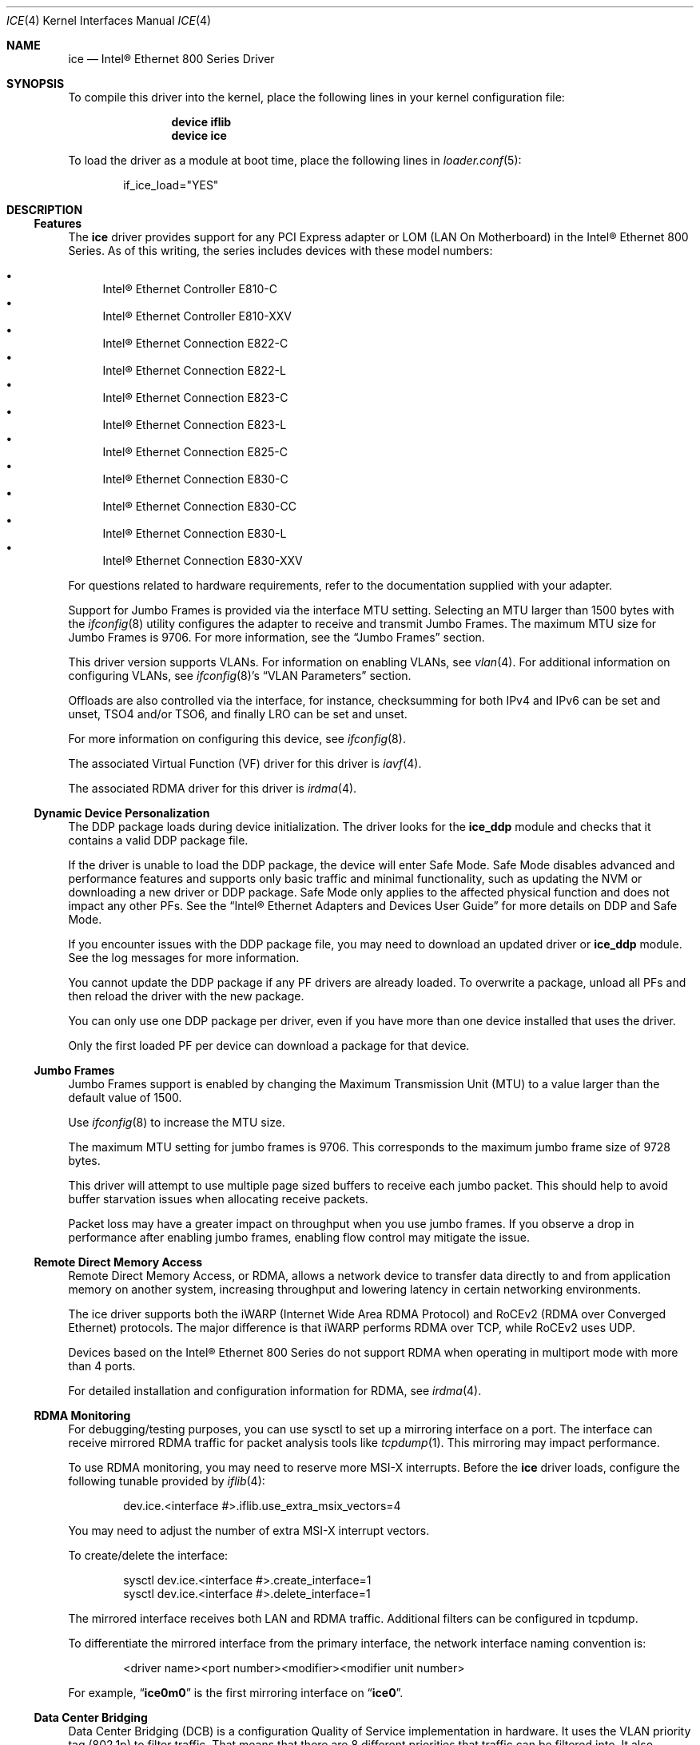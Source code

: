 .\"-
.\" SPDX-License-Identifier: BSD-3-Clause
.\"
.\" Copyright (c) 2019-2020, Intel Corporation
.\" All rights reserved.
.\"
.\" Redistribution and use in source and binary forms of the Software, with or
.\" without modification, are permitted provided that the following conditions
.\" are met:
.\" 1. Redistributions of source code must retain the above copyright notice,
.\"    this list of conditions and the following disclaimer.
.\"
.\" 2. Redistributions in binary form must reproduce the above copyright notice,
.\"    this list of conditions and the following disclaimer in the documentation
.\"    and/or other materials provided with the distribution.
.\"
.\" 3. Neither the name of the Intel Corporation nor the names of its
.\"    contributors may be used to endorse or promote products derived from
.\"    this Software without specific prior written permission.
.\"
.\" THIS SOFTWARE IS PROVIDED BY THE COPYRIGHT HOLDERS AND CONTRIBUTORS "AS IS"
.\" AND ANY EXPRESS OR IMPLIED WARRANTIES, INCLUDING, BUT NOT LIMITED TO, THE
.\" IMPLIED WARRANTIES OF MERCHANTABILITY AND FITNESS FOR A PARTICULAR PURPOSE
.\" ARE DISCLAIMED. IN NO EVENT SHALL THE COPYRIGHT OWNER OR CONTRIBUTORS BE
.\" LIABLE FOR ANY DIRECT, INDIRECT, INCIDENTAL, SPECIAL, EXEMPLARY, OR
.\" CONSEQUENTIAL DAMAGES (INCLUDING, BUT NOT LIMITED TO, PROCUREMENT OF
.\" SUBSTITUTE GOODS OR SERVICES; LOSS OF USE, DATA, OR PROFITS; OR BUSINESS
.\" INTERRUPTION) HOWEVER CAUSED AND ON ANY THEORY OF LIABILITY, WHETHER IN
.\" CONTRACT, STRICT LIABILITY, OR TORT (INCLUDING NEGLIGENCE OR OTHERWISE)
.\" ARISING IN ANY WAY OUT OF THE USE OF THIS SOFTWARE, EVEN IF ADVISED OF THE
.\" POSSIBILITY OF SUCH DAMAGE.
.\"
.\" * Other names and brands may be claimed as the property of others.
.\"
.Dd March 28, 2025
.Dt ICE 4
.Os
.Sh NAME
.Nm ice
.Nd "Intel\(rg Ethernet 800 Series Driver"
.Sh SYNOPSIS
To compile this driver into the kernel, place the following lines in your
kernel configuration file:
.Bd -literal -offset indent
.Cd device iflib
.Cd device ice
.Ed
.Pp
To load the driver as a module at boot time, place the following lines in
.Xr loader.conf 5 :
.Bd -literal -offset indent
if_ice_load="YES"
.Ed
.Sh DESCRIPTION
.Ss Features
The
.Nm
driver provides support for any PCI Express adapter or LOM
(LAN On Motherboard)
in the Intel\(rg Ethernet 800 Series.
As of this writing, the series includes devices with these model numbers:
.Pp
.Bl -bullet -compact
.It
Intel\(rg Ethernet Controller E810\-C
.It
Intel\(rg Ethernet Controller E810\-XXV
.It
Intel\(rg Ethernet Connection E822\-C
.It
Intel\(rg Ethernet Connection E822\-L
.It
Intel\(rg Ethernet Connection E823\-C
.It
Intel\(rg Ethernet Connection E823\-L
.It
Intel\(rg Ethernet Connection E825\-C
.It
Intel\(rg Ethernet Connection E830\-C
.It
Intel\(rg Ethernet Connection E830\-CC
.It
Intel\(rg Ethernet Connection E830\-L
.It
Intel\(rg Ethernet Connection E830\-XXV
.El
.Pp
For questions related to hardware requirements, refer to the documentation
supplied with your adapter.
.Pp
Support for Jumbo Frames is provided via the interface MTU setting.
Selecting an MTU larger than 1500 bytes with the
.Xr ifconfig 8
utility configures the adapter to receive and transmit Jumbo Frames.
The maximum MTU size for Jumbo Frames is 9706.
For more information, see the
.Sx Jumbo Frames
section.
.Pp
This driver version supports VLANs.
For information on enabling VLANs, see
.Xr vlan 4 .
For additional information on configuring VLANs, see
.Xr ifconfig 8 Ap s
.Dq VLAN Parameters
section.
.Pp
Offloads are also controlled via the interface, for instance, checksumming for
both IPv4 and IPv6 can be set and unset, TSO4 and/or TSO6, and finally LRO can
be set and unset.
.Pp
For more information on configuring this device, see
.Xr ifconfig 8 .
.Pp
The associated Virtual Function (VF) driver for this driver is
.Xr iavf 4 .
.Pp
The associated RDMA driver for this driver is
.Xr irdma 4 .
.Ss Dynamic Device Personalization
The DDP package loads during device initialization.
The driver looks for the
.Sy ice_ddp
module and checks that it contains a valid DDP package file.
.Pp
If the driver is unable to load the DDP package, the device will enter Safe
Mode.
Safe Mode disables advanced and performance features and supports only
basic traffic and minimal functionality, such as updating the NVM or
downloading a new driver or DDP package.
Safe Mode only applies to the affected physical function and does not impact
any other PFs.
See the
.Dq Intel\(rg Ethernet Adapters and Devices User Guide
for more details on DDP and Safe Mode.
.Pp
If you encounter issues with the DDP package file, you may need to download
an updated driver or
.Sy ice_ddp
module.
See the log messages for more information.
.Pp
You cannot update the DDP package if any PF drivers are already loaded.
To overwrite a package, unload all PFs and then reload the driver with the
new package.
.Pp
You can only use one DDP package per driver, even if you have more than one
device installed that uses the driver.
.Pp
Only the first loaded PF per device can download a package for that device.
.Ss Jumbo Frames
Jumbo Frames support is enabled by changing the Maximum Transmission Unit (MTU)
to a value larger than the default value of 1500.
.Pp
Use
.Xr ifconfig 8
to increase the MTU size.
.Pp
The maximum MTU setting for jumbo frames is 9706.
This corresponds to the maximum jumbo frame size of 9728 bytes.
.Pp
This driver will attempt to use multiple page sized buffers to receive
each jumbo packet.
This should help to avoid buffer starvation issues when allocating receive
packets.
.Pp
Packet loss may have a greater impact on throughput when you use jumbo
frames.
If you observe a drop in performance after enabling jumbo frames, enabling
flow control may mitigate the issue.
.Ss Remote Direct Memory Access
Remote Direct Memory Access, or RDMA, allows a network device to transfer data
directly to and from application memory on another system, increasing
throughput and lowering latency in certain networking environments.
.Pp
The ice driver supports both the iWARP (Internet Wide Area RDMA Protocol) and
RoCEv2 (RDMA over Converged Ethernet) protocols.
The major difference is that iWARP performs RDMA over TCP, while RoCEv2 uses
UDP.
.Pp
Devices based on the Intel\(rg Ethernet 800 Series do not support RDMA when
operating in multiport mode with more than 4 ports.
.Pp
For detailed installation and configuration information for RDMA, see
.Xr irdma 4 .
.Ss RDMA Monitoring
For debugging/testing purposes, you can use sysctl to set up a mirroring
interface on a port.
The interface can receive mirrored RDMA traffic for packet
analysis tools like
.Xr tcpdump 1 .
This mirroring may impact performance.
.Pp
To use RDMA monitoring, you may need to reserve more MSI\-X interrupts.
Before the
.Nm
driver loads, configure the following tunable provided by
.Xr iflib 4 :
.Bd -literal -offset indent
dev.ice.<interface #>.iflib.use_extra_msix_vectors=4
.Ed
.Pp
You may need to adjust the number of extra MSI\-X interrupt vectors.
.Pp
To create/delete the interface:
.Bd -literal -offset indent
sysctl dev.ice.<interface #>.create_interface=1
sysctl dev.ice.<interface #>.delete_interface=1
.Ed
.Pp
The mirrored interface receives both LAN and RDMA traffic.
Additional filters can be configured in tcpdump.
.Pp
To differentiate the mirrored interface from the primary interface, the network
interface naming convention is:
.Bd -literal -offset indent
<driver name><port number><modifier><modifier unit number>
.Ed
.Pp
For example,
.Dq Li ice0m0
is the first mirroring interface on
.Dq Li ice0 .
.Ss Data Center Bridging
Data Center Bridging (DCB) is a configuration Quality of Service
implementation in hardware.
It uses the VLAN priority tag (802.1p) to filter traffic.
That means that there are 8 different priorities that traffic can be filtered
into.
It also enables priority flow control (802.1Qbb) which can limit or eliminate
the number of dropped packets during network stress.
Bandwidth can be allocated to each of these priorities, which is enforced at
the hardware level (802.1Qaz).
.Pp
DCB is normally configured on the network using the DCBX protocol (802.1Qaz), a
specialization of LLDP (802.1AB). The
.Nm
driver supports the following mutually exclusive variants of DCBX support:
.Bl -bullet -compact
.It
Firmware\-based LLDP Agent
.It
Software\-based LLDP Agent
.El
.Pp
In firmware\-based mode, firmware intercepts all LLDP traffic and handles DCBX
negotiation transparently for the user.
In this mode, the adapter operates in
.Dq willing
DCBX mode, receiving DCB settings from the link partner (typically a
switch).
The local user can only query the negotiated DCB configuration.
For information on configuring DCBX parameters on a switch, please consult the
switch manufacturer'ss documentation.
.Pp
In software\-based mode, LLDP traffic is forwarded to the network stack and user
space, where a software agent can handle it.
In this mode, the adapter can operate in
.Dq nonwilling
DCBX mode and DCB configuration can be both queried and set locally.
This mode requires the FW\-based LLDP Agent to be disabled.
.Pp
Firmware\-based mode and software\-based mode are controlled by the
.Dq fw_lldp_agent
sysctl.
Refer to the Firmware Link Layer Discovery Protocol Agent section for more
information.
.Pp
Link\-level flow control and priority flow control are mutually exclusive.
The ice driver will disable link flow control when priority flow control
is enabled on any traffic class (TC).
It will disable priority flow control when link flow control is enabled.
.Pp
To enable/disable priority flow control in software\-based DCBX mode:
.Bd -literal -offset indent
sysctl dev.ice.<interface #>.pfc=1 (or 0 to disable)
.Ed
.Pp
Enhanced Transmission Selection (ETS) allows you to assign bandwidth to certain
TCs, to help ensure traffic reliability.
To view the assigned ETS configuration, use the following:
.Bd -literal -offset indent
sysctl dev.ice.<interface #>.ets_min_rate
.Ed
.Pp
To set the minimum ETS bandwidth per TC, separate the values by commas.
All values must add up to 100.
For example, to set all TCs to a minimum bandwidth of 10% and TC 7 to 30%,
use the following:
.Bd -literal -offset indent
sysctl dev.ice.<interface #>.ets_min_rate=10,10,10,10,10,10,10,30
.Ed
.Pp
To set the User Priority (UP) to a TC mapping for a port, separate the values
by commas.
For example, to map UP 0 and 1 to TC 0, UP 2 and 3 to TC 1, UP 4 and
5 to TC 2, and UP 6 and 7 to TC 3, use the following:
.Bd -literal -offset indent
sysctl dev.ice.<interface #>.up2tc_map=0,0,1,1,2,2,3,3
.Ed
.Ss L3 QoS mode
The
.Nm
driver supports setting DSCP\-based Layer 3 Quality of Service (L3 QoS)
in the PF driver.
The driver initializes in L2 QoS mode by default; L3 QoS is disabled by
default.
Use the following sysctl to enable or disable L3 QoS:
.Bd -literal -offset indent
sysctl dev.ice.<interface #>.pfc_mode=1 (or 0 to disable)
.Ed
.Pp
If you disable L3 QoS mode, it returns to L2 QoS mode.
.Pp
To map a DSCP value to a traffic class, separate the values by commas.
For example, to map DSCPs 0\-3 and DSCP 8 to DCB TCs 0\-3 and 4, respectively:
.Bd -literal -offset indent
sysctl dev.ice.<interface #>.dscp2tc_map.0\-7=0,1,2,3,0,0,0,0
sysctl dev.ice.<interface #>.dscp2tc_map.8\-15=4,0,0,0,0,0,0,0
.Ed
.Pp
To change the DSCP mapping back to the default traffic class, set all the
values back to 0.
.Pp
To view the currently configured mappings, use the following:
.Bd -literal -offset indent
sysctl dev.ice.<interface #>.dscp2tc_map
.Ed
.Pp
L3 QoS mode is not available when FW\-LLDP is enabled.
.Pp
You also cannot enable FW\-LLDP if L3 QoS mode is active.
.Pp
Disable FW\-LLDP before switching to L3 QoS mode.
.Pp
Refer to the
.Sx Firmware Link Layer Discovery Protocol Agent
section in this README for more information on disabling FW\-LLDP.
.Ss Firmware Link Layer Discovery Protocol Agent
Use sysctl to change FW\-LLDP settings.
The FW\-LLDP setting is per port and persists across boots.
.Pp
To enable the FW\-LLDP Agent:
.Bd -literal -offset indent
sysctl dev.ice.<interface #>.fw_lldp_agent=1
.Ed
.Pp
To disable the FW\-LLDP Agebt:
.Bd -literal -offset indent
sysctl dev.ice.<interface #>.fw_lldp_agent=0
.Ed
.Pp
To check the current LLDP setting:
.Bd -literal -offset indent
sysctl dev.ice.<interface #>.fw_lldp_agent
.Ed
.Pp
You must enable the UEFI HII LLDP Agent attribute for this setting
to take effect.
If the
.Dq LLDP AGENT
attribute is set to disabled, you cannot enable the FW\-LLDP Agent from the
driver.
.Ss Link\-Level Flow Control (LFC)
Ethernet Flow Control (IEEE 802.3x) can be configured with sysctl to enable
receiving and transmitting pause frames for
.Nm .
When transmit is enabled, pause frames are generated when the receive packet
buffer crosses a predefined threshold.
When receive is enabled, the transmit unit will halt for the time delay
specified in the firmware when a pause frame is received.
.Pp
Flow Control is disabled by default.
.Pp
Use sysctl to change the flow control settings for a single interface without
reloading the driver:
.Bd -literal -offset indent
sysctl dev.ice.<interface #>.fc
.Ed
.Pp
The available values for flow control are:
.Bd -literal -offset indent
0 = Disable flow control
1 = Enable Rx pause
2 = Enable Tx pause
3 = Enable Rx and Tx pause
.Ed
.Pp
Verify that link flow control was negotiated on the link by checking the
interface entry in
.Xr ifconfig 8
and looking for the flags
.Dq txpause
and/or
.Dq rxpause
in the
.Dq media
status.
.Pp
The
.Nm
driver requires flow control on both the port and link partner.
If flow control is disabled on one of the sides, the port may appear to
hang on heavy traffic.
.Pp
For more information on priority flow control, refer to the
.Sx Data Center Bridging
section.
.Pp
The VF driver does not have access to flow control.
It must be managed from the host side.
.Ss Forward Error Correction
Forward Error Correction (FEC) improves link stability but increases latency.
Many high quality optics, direct attach cables, and backplane channels can
provide a stable link without FEC.
.Pp
For devices to benefit from this feature, link partners must have FEC enabled.
.Pp
If you enable the sysctl
.Em allow_no_fec_modules_in_auto
Auto FEC negotiation will include
.Dq No FEC
in case your link partner does not have FEC enabled or is not FEC capable:
.Bd -literal -offset indent
sysctl dev.ice.<interface #>.allow_no_fec_modules_in_auto=1
.Ed
.Pp
NOTE: This flag is currently not supported on the Intel\(rg Ethernet 830
Series.
.Pp
To show the current FEC settings that are negotiated on the link:
.Bd -literal -offset indent
sysctl dev.ice.<interface #>.negotiated_fec
.Ed
.Pp
To view or set the FEC setting that was requested on the link:
.Bd -literal -offset indent
sysctl dev.ice.<interface #>.requested_fec
.Ed
.Pp
To see the valid FEC modes for the link:
.Bd -literal -offset indent
sysctl \-d dev.ice.<interface #>.requested_fec
.Ed
.Ss Speed and Duplex Configuration
You cannot set duplex or autonegotiation settings.
.Pp
To have your device change the speeds it will use in auto-negotiation or
force link with:
.Bd -literal -offset indent
sysctl dev.ice.<interface #>.advertise_speed=<mask>
.Ed
.Pp
Supported speeds will vary by device.
Depending on the speeds your device supports, valid bits used in a speed mask
could include:
.Bd -literal -offset indent
0x0 \- Auto
0x2 \- 100 Mbps
0x4 \- 1 Gbps
0x8 \- 2.5 Gbps
0x10 \- 5 Gbps
0x20 \- 10 Gbps
0x80 \- 25 Gbps
0x100 \- 40 Gbps
0x200 \- 50 Gbps
0x400 \- 100 Gbps
0x800 \- 200 Gbps
.Ed
.Ss Disabling physical link when the interface is brought down
When the
.Va link_active_on_if_down
sysctl is set to
.Dq 0 ,
the port's link will go down when the interface is brought down.
By default, link will stay up.
.Pp
To disable link when the interface is down:
.Bd -literal -offset indent
sysctl dev.ice.<interface #>.link_active_on_if_down=0
.Ed
.Ss Firmware Logging
The
.Nm
driver allows for the generation of firmware logs for supported categories of
events, to help debug issues with Customer Support.
Refer to the
.Dq Intel\(rg Ethernet Adapters and Devices User Guide
for an overview of this feature and additional tips.
.Pp
At a high level, to capture a firmware log:
.Bl -enum -compact
.It
Set the configuration for the firmware log.
.It
Perform the necessary steps to generate the issue you are trying to debug.
.It
Capture the firmware log.
.It
Stop capturing the firmware log.
.It
Reset your firmware log settings as needed.
.It
Work with Customer Support to debug the issue.
.El
.Pp
NOTE: Firmware logs are generated in a binary format and must be decoded by
Customer Support.
Information collected is related only to firmware and hardware for debug
purposes.
.Pp
Once the driver is loaded, it will create the
.Va fw_log
sysctl node under the debug section of the driver's sysctl list.
The driver groups these events into categories, called
.Dq modules .
Supported modules include:
.Pp
.Bl -tag -offset indent -compact -width "task_dispatch"
.It Va general
General (Bit 0)
.It Va ctrl
Control (Bit 1)
.It Va link
Link Management (Bit 2)
.It Va link_topo
Link Topology Detection (Bit 3)
.It Va dnl
Link Control Technology (Bit 4)
.It Va i2c
I2C (Bit 5)
.It Va sdp
SDP (Bit 6)
.It Va mdio
MDIO (Bit 7)
.It Va adminq
Admin Queue (Bit 8)
.It Va hdma
Host DMA (Bit 9)
.It Va lldp
LLDP (Bit 10)
.It Va dcbx
DCBx (Bit 11)
.It Va dcb
DCB (Bit 12)
.It Va xlr
XLR (function\-level resets; Bit 13)
.It Va nvm
NVM (Bit 14)
.It Va auth
Authentication (Bit 15)
.It Va vpd
Vital Product Data (Bit 16)
.It Va iosf
Intel On\-Chip System Fabric (Bit 17)
.It Va parser
Parser (Bit 18)
.It Va sw
Switch (Bit 19)
.It Va scheduler
Scheduler (Bit 20)
.It Va txq
TX Queue Management (Bit 21)
.It Va acl
ACL (Access Control List; Bit 22)
.It Va post
Post (Bit 23)
.It Va watchdog
Watchdog (Bit 24)
.It Va task_dispatch
Task Dispatcher (Bit 25)
.It Va mng
Manageability (Bit 26)
.It Va synce
SyncE (Bit 27)
.It Va health
Health (Bit 28)
.It Va tsdrv
Time Sync (Bit 29)
.It Va pfreg
PF Registration (Bit 30)
.It Va mdlver
Module Version (Bit 31)
.El
.Pp
You can change the verbosity level of the firmware logs.
You can set only one log level per module, and each level includes the
verbosity levels lower than it.
For instance, setting the level to
.Dq normal
will also log warning and error messages.
Available verbosity levels are:
.Pp
.Bl -item -offset indent -compact
.It
0 = none
.It
1 = error
.It
2 = warning
.It
3 = normal
.It
4 = verbose
.El
.Pp
To set the desired verbosity level for a module, use the following sysctl
command and then register it:
.Bd -literal -offset indent
sysctl dev.ice.<interface #>.debug.fw_log.severity.<module>=<level>
.Ed
.Pp
For example:
.Bd -literal -offset indent
sysctl dev.ice.0.debug.fw_log.severity.link=1
sysctl dev.ice.0.debug.fw_log.severity.link_topo=2
sysctl dev.ice.0.debug.fw_log.register=1
.Ed
.Pp
To log firmware messages after booting, but before the driver initializes, use
.Xr kenv 1
to set the tunable.
The
.Va on_load
setting tells the device to register the variable as soon as possible during
driver load.
For example:
.Bd -literal -offset indent
kenv dev.ice.0.debug.fw_log.severity.link=1
kenv dev.ice.0.debug.fw_log.severity.link_topo=2
kenv dev.ice.0.debug.fw_log.on_load=1
.Ed
.Pp
To view the firmware logs and redirect them to a file, use the following
command:
.Bd -literal -offset indent
dmesg > log_output
.Ed
.Pp
NOTE: Logging a large number of modules or too high of a verbosity level will
add extraneous messages to dmesg and could hinder debug efforts.
.Ss Debug Dump
Intel\(rg Ethernet 800 Series devices support debug dump, which allows you to
obtain runtime register values from the firmware for
.Dq clusters
of events and then write the results to a single dump file, for debugging
complicated issues in the field.
.Pp
This debug dump contains a snapshot of the device and its existing hardware
configuration, such as switch tables, transmit scheduler tables, and other
information.
Debug dump captures the current state of the specified cluster(s) and is a
stateless snapshot of the whole device.
.Pp
NOTE: Like with firmware logs, the contents of the debug dump are not
human\-readable.
You must work with Customer Support to decode the file.
.Pp
Debug dump is per device, not per PF.
.Pp
Debug dump writes all information to a single file.
.Pp
To generate a debug dump file in
.Fx
do the following:
.Pp
Specify the cluster(s) to include in the dump file, using a bitmask and the
following command:
.Bd -literal -offset indent
sysctl dev.ice.<interface #>.debug.dump.clusters=<bitmask>
.Ed
.Pp
To print the complete cluster bitmask and parameter list to the screen,
pass the
.Fl d
argument.
For example:
.Bd -literal -offset indent
sysctl \-d dev.ice.0.debug.dump.clusters
.Ed
.Pp
Possible bitmask values for
.Va clusters
are:
.Bl -bullet -compact
.It
0 \- Dump all clusters (only supported on Intel\(rg Ethernet E810 Series and
Intel\(rg Ethernet E830 Series)
.It
0x1 \- Switch
.It
0x2 \- ACL
.It
0x4 \- Tx Scheduler
.It
0x8 \- Profile Configuration
.It
0x20 \- Link
.It
0x80 \- DCB
.It
0x100 \- L2P
.It
0x400000 \- Manageability Transactions (only supported on Intel\(rg Ethernet
E810 Series)
.El
.Pp
For example, to dump the Switch, DCB, and L2P clusters, use the following:
.Bd -literal -offset indent
sysctl dev.ice.0.debug.dump.clusters=0x181
.Ed
.Pp
To dump all clusters, use the following:
.Bd -literal -offset indent
sysctl dev.ice.0.debug.dump.clusters=0
.Ed
.Pp
NOTE: Using 0 will skip Manageability Transactions data.
.Pp
If you don't specify a cluster, the driver will dump all clusters to a
single file.
Issue the debug dump command, using the following:
.Bd -literal -offset indent
sysctl \-b dev.ice.<interface #>.debug.dump.dump=1 > dump.bin
.Ed
.Pp
NOTE: The driver will not receive the command if you do not write
.Dq 1
to the sysctl.
.Pp
Replace
.Dq dump.bin
above with the file name you want to use.
.Pp
To clear the
.Va clusters
mask before a subsequent debug dump and then do the dump:
.Bd -literal -offset indent
sysctl dev.ice.0.debug.dump.clusters=0
sysctl dev.ice.0.debug.dump.dump=1
.Ed
.Ss Debugging PHY Statistics
The ice driver supports the ability to obtain the values of the PHY registers
from Intel(R) Ethernet 810 Series devices in order to debug link and
connection issues during runtime.
.Pp
The driver allows you to obtain information about:
.Bl -bullet
.It
Rx and Tx Equalization parameters
.It
RS FEC correctable and uncorrectable block counts
.El
.Pp
Use the following sysctl to read the PHY registers:
.Bd -literal -offset indent
sysctl dev.ice.<interface #>.debug.phy_statistics
.Ed
.Pp
NOTE: The contents of the registers are not human\-readable.
Like with firmware logs and debug dump, you must work with Customer Support
to decode the file.
.Ss Transmit Balancing
Some Intel(R) Ethernet 800 Series devices allow you to enable a transmit
balancing feature to improve transmit performance under certain conditions.
When the feature is enabled, you should experience more consistent transmit
performance across queues and/or PFs and VFs.
.Pp
By default, transmit balancing is disabled in the NVM.
To enable this feature, use one of the following to persistently change the
setting for the device:
.Bl -bullet
.It
Use the Ethernet Port Configuration Tool (EPCT) to enable the
.Va tx_balancing
option.
Refer to the EPCT readme for more information.
.It
Enable the Transmit Balancing device setting in UEFI HII.
.El
.Pp
When the driver loads, it reads the transmit balancing setting from the NVM and
configures the device accordingly.
.Pp
NOTE: The user selection for transmit balancing in EPCT or HII is persistent
across reboots.
You must reboot the system for the selected setting to take effect.
.Pp
This setting is device wide.
.Pp
The driver, NVM, and DDP package must all support this functionality to
enable the feature.
.Ss Thermal Monitoring
Intel(R) Ethernet 810 Series and Intel(R) Ethernet 830 Series devices can
display temperature data (in degrees Celsius) via:
.Bd -literal -offset indent
sysctl dev.ice.<interface #>.temp
.Ed
.Ss Network Memory Buffer Allocation
.Fx
may have a low number of network memory buffers (mbufs) by default.
If the number of mbufs available is too low, it may cause the driver to fail
to initialize and/or cause the system to become unresponsive.
You can check to see if the system is mbuf\-starved by running
.Ic netstat Fl m .
Increase the number of mbufs by editing the lines below in
.Pa /etc/sysctl.conf :
.Bd -literal -offset indent
kern.ipc.nmbclusters
kern.ipc.nmbjumbop
kern.ipc.nmbjumbo9
kern.ipc.nmbjumbo16
kern.ipc.nmbufs
.Ed
.Pp
The amount of memory that you allocate is system specific, and may require some
trial and error.
Also, increasing the following in
.Pa /etc/sysctl.conf
could help increase network performance:
.Bd -literal -offset indent
kern.ipc.maxsockbuf
net.inet.tcp.sendspace
net.inet.tcp.recvspace
net.inet.udp.maxdgram
net.inet.udp.recvspace
.Ed
.Ss Additional Utilities
There are additional tools available from Intel to help configure and update
the adapters covered by this driver.
These tools can be downloaded directly from Intel at
.Lk https://downloadcenter.intel.com ,
by searching for their names:
.Bl -bullet
.It
To change the behavior of the QSFP28 ports on E810-C adapters, use the Intel
.Sy Ethernet Port Configuration Tool - FreeBSD .
.It
To update the firmware on an adapter, use the Intel
.Sy Non-Volatile Memory (NVM) Update Utility for Intel Ethernet Network Adapters E810 series - FreeBSD
.El
.Sh HARDWARE
The
.Nm
driver supports the Intel Ethernet 800 series.
Some adapters in this series with SFP28/QSFP28 cages
have firmware that requires that Intel qualified modules are used; these
qualified modules are listed below.
This qualification check cannot be disabled by the driver.
.Pp
The
.Nm
driver supports 100Gb Ethernet adapters with these QSFP28 modules:
.Pp
.Bl -bullet -compact
.It
Intel\(rg 100G QSFP28 100GBASE-SR4   E100GQSFPSR28SRX
.It
Intel\(rg 100G QSFP28 100GBASE-SR4   SPTMBP1PMCDF
.It
Intel\(rg 100G QSFP28 100GBASE-CWDM4 SPTSBP3CLCCO
.It
Intel\(rg 100G QSFP28 100GBASE-DR    SPTSLP2SLCDF
.El
.Pp
The
.Nm
driver supports 25Gb and 10Gb Ethernet adapters with these SFP28 modules:
.Pp
.Bl -bullet -compact
.It
Intel\(rg 10G/25G SFP28 25GBASE-SR E25GSFP28SR
.It
Intel\(rg     25G SFP28 25GBASE-SR E25GSFP28SRX (Extended Temp)
.It
Intel\(rg     25G SFP28 25GBASE-LR E25GSFP28LRX (Extended Temp)
.El
.Pp
The
.Nm
driver supports 10Gb and 1Gb Ethernet adapters with these SFP+ modules:
.Pp
.Bl -bullet -compact
.It
Intel\(rg 1G/10G SFP+ 10GBASE-SR E10GSFPSR
.It
Intel\(rg 1G/10G SFP+ 10GBASE-SR E10GSFPSRG1P5
.It
Intel\(rg 1G/10G SFP+ 10GBASE-SR E10GSFPSRG2P5
.It
Intel\(rg    10G SFP+ 10GBASE-SR E10GSFPSRX (Extended Temp)
.It
Intel\(rg 1G/10G SFP+ 10GBASE-LR E10GSFPLR
.El
.Pp
Note that adapters also support all passive and active
limiting direct attach cables that comply with SFF-8431 v4.1 and
SFF-8472 v10.4 specifications.
.Pp
This is not an exhaustive list; please consult product documentation for an
up-to-date list of supported media.
.Ss Fiber optics and auto\-negotiation
Modules based on 100GBASE\-SR4, active optical cable (AOC), and active copper
cable (ACC) do not support auto\-negotiation per the IEEE specification.
To obtain link with these modules, auto\-negotiation must be turned off on the
link partner's switch ports.
.Ss PCI-Express Slot Bandwidth
Some PCIe x8 slots are actually configured as x4 slots.
These slots have insufficient bandwidth for full line rate with dual port and
quad port devices.
In addition, if you put a PCIe v4.0 or v3.0\-capable adapter into a PCIe v2.x
slot, you cannot get full bandwidth.
.Pp
The driver detects this situation and writes the following message in the
system log:
.Bd -literal -offset indent
PCI\-Express bandwidth available for this device may be insufficient for
optimal performance.
Please move the device to a different PCI\-e link with more lanes and/or
higher transfer rate.
.Ed
.Pp
If this error occurs, moving your adapter to a true PCIe x8 or x16 slot will
resolve the issue.
For best performance, install devices in the following PCI slots:
.Bl -bullet
.It
Any 100Gbps\-capable Intel(R) Ethernet 800 Series device: Install in a
PCIe v4.0 x8 or v3.0 x16 slot
.It
A 200Gbps\-capable Intel(R) Ethernet 830 Series device: Install in a
PCIe v5.0 x8 or v4.0 x16 slot
.El
.Sh LOADER TUNABLES
Tunables can be set at the
.Xr loader 8
prompt before booting the kernel or stored in
.Xr loader.conf 5 .
See the
.Xr iflib 4
man page for more information on using iflib sysctl variables as tunables.
.Bl -tag -width indent
.It Va hw.ice.enable_health_events
Set to 1 to enable firmware health event reporting across all devices.
Enabled by default.
.Pp
If enabled, when the driver receives a firmware health event message, it will
print out a description of the event to the kernel message buffer and if
applicable, possible actions to take to remedy it.
.It Va hw.ice.irdma
Set to 1 to enable the RDMA client interface, required by the
.Xr irdma 4
driver.
Enabled by default.
.It Va hw.ice.rdma_max_msix
Set the maximum number of per-device MSI-X vectors that are allocated for use
by the
.Xr irdma 4
driver.
Set to 64 by default.
.It Va hw.ice.debug.enable_tx_fc_filter
Set to 1 to enable the TX Flow Control filter across all devices.
Enabled by default.
.Pp
If enabled, the hardware will drop any transmitted Ethertype 0x8808 control
frames that do not originate from the hardware.
.It Va hw.ice.debug.enable_tx_lldp_filter
Set to 1 to enable the TX LLDP filter across all devices.
Enabled by default.
.Pp
If enabled, the hardware will drop any transmitted Ethertype 0x88cc LLDP frames
that do not originate from the hardware.
This must be disabled in order to use LLDP daemon software such as
.Xr lldpd 8 .
.It Va hw.ice.debug.ice_tx_balance_en
Set to 1 to allow the driver to use the 5-layer Tx Scheduler tree topology if
configured by the DDP package.
.Pp
Enabled by default.
.El
.Sh SYSCTL VARIABLES
.Bl -tag -width indent
.It Va dev.ice.#.current_speed
This is a display of the current link speed of the interface.
This is expected to match the speed of the media type in-use displayed by
.Xr ifconfig 8 .
.It Va dev.ice.#.fw_version
Displays the current firmware and NVM versions of the adapter.
This information should be submitted along with any support requests.
.It Va dev.ice.#.ddp_version
Displays the current DDP package version downloaded to the adapter.
This information should be submitted along with any support requests.
.It Va dev.ice.#.pba_number
Displays the Product Board Assembly Number.
May be used to help identify the type of adapter in use.
This sysctl may not exist depending on the adapter type.
.It Va dev.ice.#.hw.mac.*
This sysctl tree contains statistics collected by the hardware for the port.
.El
.Sh INTERRUPT STORMS
It is important to note that 100G operation can generate high
numbers of interrupts, often incorrectly being interpreted as
a storm condition in the kernel.
It is suggested that this be resolved by setting
.Va hw.intr_storm_threshold
to 0.
.Sh IOVCTL OPTIONS
The driver supports additional optional parameters for created VFs
(Virtual Functions) when using
.Xr iovctl 8 :
.Bl -tag -width indent
.It mac-addr Pq unicast-mac
Set the Ethernet MAC address that the VF will use.
If unspecified, the VF will use a randomly generated MAC address and
.Dq allow-set-mac
will be set to true.
.It mac-anti-spoof Pq bool
Prevent the VF from sending Ethernet frames with a source address
that does not match its own.
Enabled by default.
.It allow-set-mac Pq bool
Allow the VF to set its own Ethernet MAC address.
Disallowed by default.
.It allow-promisc Pq bool
Allow the VF to inspect all of the traffic sent to the port that it is created
on.
Disabled by default.
.It num-queues Pq uint16_t
Specify the number of queues the VF will have.
By default, this is set to the number of MSI\-X vectors supported by the VF
minus one.
.It mirror-src-vsi Pq uint16_t
Specify which VSI the VF will mirror traffic from by setting this to a value
other than \-1.
All traffic from that VSI will be mirrored to this VF.
Can be used as an alternative method to mirror RDMA traffic to another
interface than the method described in the
.Sx RDMA Monitoring
section.
Not affected by the
.Dq allow-promisc
parameter.
.It max-vlan-allowed Pq uint16_t
Specify maximum number of VLAN filters that the VF can use.
Receiving traffic on a VLAN requires a hardware filter which are a finite
resource; this is used to prevent a VF from starving other VFs or the PF of
filter resources.
By default, this is set to 16.
.It max-mac-filters Pq uint16_t
Specify maximum number of MAC address filters that the VF can use.
Each allowed MAC address requires a hardware filter which are a finite
resource; this is used to prevent a VF from starving other VFs or the PF of
filter resources.
The VF's default mac address does not count towards this limit.
By default, this is set to 64.
.El
.Pp
An up to date list of parameters and their defaults can be found by using
.Xr iovctl 8
with the
.Fl S
option.
.Pp
For more information on standard and mandatory parameters, see
.Xr iovctl.conf 5 .
.Sh SUPPORT
For general information and support, go to the Intel support website at:
.Lk http://www.intel.com/support/ .
.Pp
If an issue is identified with this driver with a supported adapter,
email all the specific information related to the issue to
.Aq Mt freebsd@intel.com .
.Sh SEE ALSO
.Xr iflib 4 ,
.Xr vlan 4 ,
.Xr ifconfig 8 ,
.Xr sysctl 8
.Sh HISTORY
The
.Nm
device driver first appeared in
.Fx 12.2 .
.Sh AUTHORS
The
.Nm
driver was written by
.An Intel Corporation Aq Mt freebsd@intel.com .
